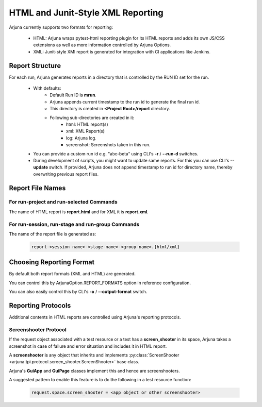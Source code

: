 .. _reporting:

HTML and Junit-Style XML Reporting
==================================

Arjuna currently supports two formats for reporting:

    * HTML: Arjuna wraps pytest-html reporting plugin for its HTML reports and adds its own JS/CSS extensions as well as more information controlled by Arjuna Options.
    * XML: Junit-style XMl report is generated for integration with CI applications like Jenkins.

Report Structure
----------------

For each run, Arjuna generates reports in a directory that is controlled by the RUN ID set for the run.

    - With defaults:
        * Default Run ID is **mrun**.
        * Arjuna appends current timestamp to the run id to generate the final run id.
        * This directory is created in **<Project Root>/report** directory.
        * Following sub-directories are created in it:
            * html: HTML report(s)
            * xml: XML Report(s)
            * log: Arjuna log.
            * screenshot: Screenshots taken in this run.
    - You can provide a custom run id e.g. "abc-beta" using CLI's **-r** / **--run-d** switches.
    - During development of scripts, you might want to update same reports. For this you can use CLI's **--update** switch. If provided, Arjuna does not append timestamp to run id for directory name, thereby overwriting previous report files.


Report File Names
-----------------

For run-project and run-selected Commands
^^^^^^^^^^^^^^^^^^^^^^^^^^^^^^^^^^^^^^^^^

The name of HTML report is **report.html** and for XML it is **report.xml**.

For run-session, run-stage and run-group Commands
^^^^^^^^^^^^^^^^^^^^^^^^^^^^^^^^^^^^^^^^^^^^^^^^^

The name of the report file is generated as:

    .. code-block:: text

        report-<session name>-<stage-name>-<group-name>.{html/xml}

Choosing Reporting Format
-------------------------

By default both report formats (XML and HTML) are generated.

You can control this by ArjunaOption.REPORT_FORMATS option in reference configuration.

You can also easily control this by CLI's **-o** / **--output-format** switch.

Reporting Protocols
-------------------

Additional contents in HTML reports are controlled using Arjuna's reporting protocols.

Screenshooter Protocol
^^^^^^^^^^^^^^^^^^^^^^

If the request object associated with a test resource or a test has a **screen_shooter** in its space, Arjuna takes a screenshot in case of failure and error situation and includes it in HTML report.

A **screenshooter** is any object that inherits and implements :py:class:`ScreenShooter <arjuna.tpi.protocol.screen_shooter.ScreenShooter>` base class.

Arjuna's **GuiApp** and **GuiPage** classes implement this and hence are screenshooters.

A suggested pattern to enable this feature is to do the following in a test resource function:

    .. code-block:: python

        request.space.screen_shooter = <app object or other screenshooter>

